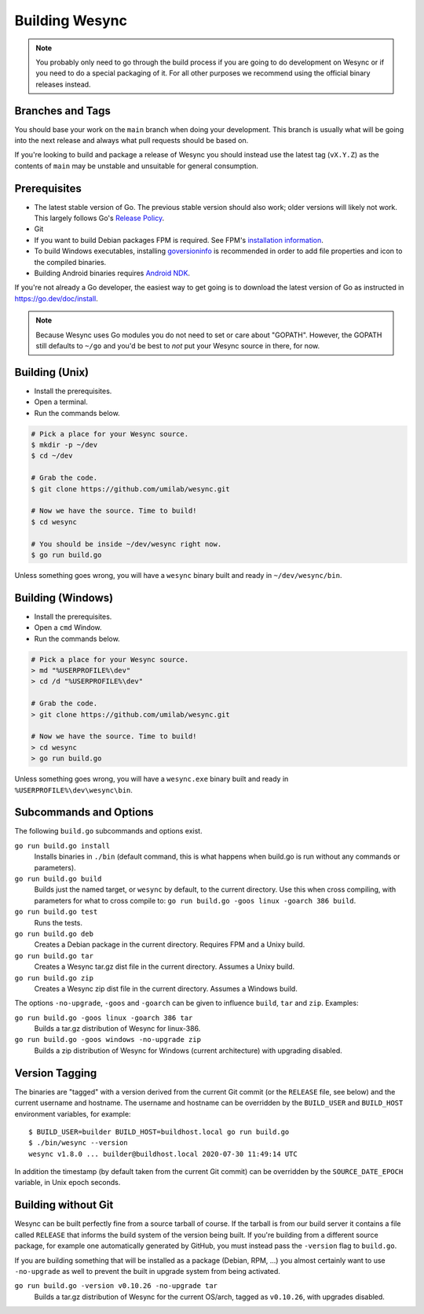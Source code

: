 .. _building:

Building Wesync
==================

.. note::
    You probably only need to go through the build process if you are going
    to do development on Wesync or if you need to do a special packaging
    of it. For all other purposes we recommend using the official binary
    releases instead.

Branches and Tags
-----------------

You should base your work on the ``main`` branch when doing your
development. This branch is usually what will be going into the next
release and always what pull requests should be based on.

If you're looking to build and package a release of Wesync you should
instead use the latest tag (``vX.Y.Z``) as the contents of ``main``
may be unstable and unsuitable for general consumption.

Prerequisites
-------------

-  The latest stable version of Go. The previous stable version should also
   work; older versions will likely not work. This largely follows Go's
   `Release Policy <https://go.dev/doc/devel/release#policy>`__.
-  Git
-  If you want to build Debian packages FPM is required. See FPM's
   `installation information <https://fpm.readthedocs.io/en/latest/installation.html>`__.
-  To build Windows executables, installing `goversioninfo
   <https://github.com/josephspurrier/goversioninfo>`__ is recommended
   in order to add file properties and icon to the compiled binaries.
-  Building Android binaries requires `Android NDK <https://developer.android.com/ndk>`__.

If you're not already a Go developer, the easiest way to get going
is to download the latest version of Go as instructed in
https://go.dev/doc/install.

.. note::
        Because Wesync uses Go modules you do not need to set or care about "GOPATH".
        However, the GOPATH still defaults to ``~/go`` and you'd be best to *not*
        put your Wesync source in there, for now.

Building (Unix)
---------------

- Install the prerequisites.
- Open a terminal.
- Run the commands below.

.. code-block:: bash

    # Pick a place for your Wesync source.
    $ mkdir -p ~/dev
    $ cd ~/dev

    # Grab the code.
    $ git clone https://github.com/umilab/wesync.git

    # Now we have the source. Time to build!
    $ cd wesync

    # You should be inside ~/dev/wesync right now.
    $ go run build.go

Unless something goes wrong, you will have a ``wesync`` binary built
and ready in ``~/dev/wesync/bin``.

Building (Windows)
------------------

- Install the prerequisites.
- Open a ``cmd`` Window.
- Run the commands below.

.. code-block:: batch

    # Pick a place for your Wesync source.
    > md "%USERPROFILE%\dev"
    > cd /d "%USERPROFILE%\dev"

    # Grab the code.
    > git clone https://github.com/umilab/wesync.git

    # Now we have the source. Time to build!
    > cd wesync
    > go run build.go

Unless something goes wrong, you will have a ``wesync.exe`` binary
built and ready in ``%USERPROFILE%\dev\wesync\bin``.

Subcommands and Options
-----------------------

The following ``build.go`` subcommands and options exist.

``go run build.go install``
  Installs binaries in ``./bin`` (default command, this is what happens when
  build.go is run without any commands or parameters).

``go run build.go build``
  Builds just the named target, or ``wesync`` by default, to the current
  directory. Use this when cross compiling, with parameters for what to cross
  compile to: ``go run build.go -goos linux -goarch 386 build``.

``go run build.go test``
  Runs the tests.

``go run build.go deb``
  Creates a Debian package in the current directory. Requires FPM
  and a Unixy build.

``go run build.go tar``
  Creates a Wesync tar.gz dist file in the current directory. Assumes a
  Unixy build.

``go run build.go zip``
  Creates a Wesync zip dist file in the current directory. Assumes a
  Windows build.

The options ``-no-upgrade``, ``-goos`` and ``-goarch`` can be given to
influence ``build``, ``tar`` and ``zip``. Examples:

``go run build.go -goos linux -goarch 386 tar``
  Builds a tar.gz distribution of Wesync for linux-386.

``go run build.go -goos windows -no-upgrade zip``
  Builds a zip distribution of Wesync for Windows (current architecture) with
  upgrading disabled.

.. _versiontagging:

Version Tagging
---------------

The binaries are "tagged" with a version derived from the current Git commit
(or the ``RELEASE`` file, see below) and the current username and hostname.
The username and hostname can be overridden by the ``BUILD_USER`` and
``BUILD_HOST`` environment variables, for example::

  $ BUILD_USER=builder BUILD_HOST=buildhost.local go run build.go
  $ ./bin/wesync --version
  wesync v1.8.0 ... builder@buildhost.local 2020-07-30 11:49:14 UTC

In addition the timestamp (by default taken from the current Git commit) can
be overridden by the ``SOURCE_DATE_EPOCH`` variable, in Unix epoch seconds.

Building without Git
--------------------

Wesync can be built perfectly fine from a source tarball of course.
If the tarball is from our build server it contains a file called
``RELEASE`` that informs the build system of the version being
built. If you're building from a different source package, for example
one automatically generated by GitHub, you must instead pass the
``-version`` flag to ``build.go``.

If you are building something that will be installed as a package
(Debian, RPM, ...) you almost certainly want to use ``-no-upgrade`` as
well to prevent the built in upgrade system from being activated.

``go run build.go -version v0.10.26 -no-upgrade tar``
  Builds a tar.gz distribution of Wesync for the current OS/arch, tagged as
  ``v0.10.26``, with upgrades disabled.
